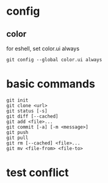 * config
** color
   for eshell, set color.ui always
   #+begin_src shell
     git config --global color.ui always
   #+end_src
* basic commands
#+begin_src shell
  git init
  git clone <url>
  git status [-s]
  git diff [--cached]
  git add <file>...
  git commit [-a] [-m <message>]
  git push
  git pull
  git rm [--cached] <file>...
  git mv <file-from> <file-to>
#+end_src
* test conflict
